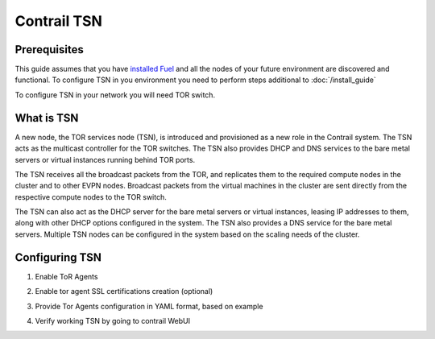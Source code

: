 Contrail TSN
============

Prerequisites
-------------

This guide assumes that you have `installed Fuel <https://docs.mirantis.com/openstack/fuel/fuel-7.0/user-guide.html>`_
and all the nodes of your future environment are discovered and functional.
To configure TSN in you environment you need to perform steps additional to :doc:`/install_guide`

To configure TSN in your network you will need TOR switch.

What is TSN
-----------

A new node, the TOR services node (TSN), is introduced and provisioned as a new role in the Contrail system. The TSN acts as the multicast controller for the TOR switches. The TSN also provides DHCP and DNS services to the bare metal servers or virtual instances running behind TOR ports.

The TSN receives all the broadcast packets from the TOR, and replicates them to the required compute nodes in the cluster and to other EVPN nodes. Broadcast packets from the virtual machines in the cluster are sent directly from the respective compute nodes to the TOR switch.

The TSN can also act as the DHCP server for the bare metal servers or virtual instances, leasing IP addresses to them, along with other DHCP options configured in the system. The TSN also provides a DNS service for the bare metal servers. Multiple TSN nodes can be configured in the system based on the scaling needs of the cluster.

Configuring TSN
---------------

#.  Enable ToR Agents

    .. image:: images/tsn_settings.png
       :width: 80%

#.  Enable tor agent SSL certifications creation (optional)

#.  Provide Tor Agents configuration in YAML format, based on example

#.  Verify working TSN by going to contrail WebUI